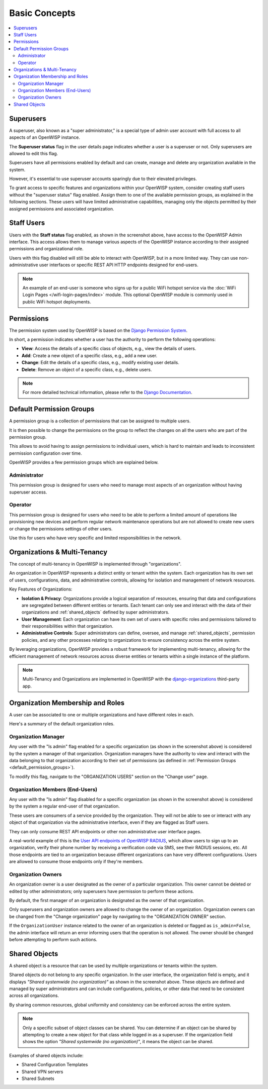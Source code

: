 Basic Concepts
==============

.. contents::
    :depth: 2
    :local:

Superusers
----------

.. image:: https://github.com/openwisp/openwisp-users/raw/docs/docs/images/superuser.png
    :target: https://github.com/openwisp/openwisp-users/raw/docs/docs/images/superuser.png
    :alt: Superuser status flag

A superuser, also known as a "super administrator," is a special type of admin user
account with full access to all aspects of an OpenWISP instance.

The **Superuser status** flag in the user details page indicates whether a user is a
superuser or not. Only superusers are allowed to edit this flag.

Superusers have all permissions enabled by default and can create, manage and delete any
organization available in the system.

However, it's essential to use superuser accounts sparingly due to their elevated
privileges.

To grant access to specific features and organizations within your OpenWISP system,
consider creating staff users without the "superuser status" flag enabled. Assign them
to one of the available permission groups, as explained in the following sections. These
users will have limited administrative capabilities, managing only the objects permitted
by their assigned permissions and associated organization.

Staff Users
-----------

Users with the **Staff status** flag enabled, as shown in the screenshot above, have
access to the OpenWISP Admin interface. This access allows them to manage various
aspects of the OpenWISP instance according to their assigned permissions and
organizational role.

Users with this flag disabled will still be able to interact with OpenWISP, but in a
more limited way. They can use non-administrative user interfaces or specific REST API
HTTP endpoints designed for end-users.

.. note::

    An example of an end-user is someone who signs up for a public WiFi hotspot service
    via the :doc:`WiFi Login Pages </wifi-login-pages/index>` module. This optional
    OpenWISP module is commonly used in public WiFi hotspot deployments.

Permissions
-----------

The permission system used by OpenWISP is based on the `Django Permission System
<https://docs.djangoproject.com/en/4.2/topics/auth/default/#permissions-and-authorization>`_.

In short, a permission indicates whether a user has the authority to perform the
following operations:

- **View**: Access the details of a specific class of objects, e.g., view the details of
  users.
- **Add**: Create a new object of a specific class, e.g., add a new user.
- **Change**: Edit the details of a specific class, e.g., modify existing user details.
- **Delete**: Remove an object of a specific class, e.g., delete users.

.. note::

    For more detailed technical information, please refer to the `Django Documentation
    <https://docs.djangoproject.com/en/4.2/topics/auth/default/>`_.

.. _default_permission_groups:

Default Permission Groups
-------------------------

.. image:: https://github.com/openwisp/openwisp-users/raw/docs/docs/images/permission-groups.png
    :target: https://github.com/openwisp/openwisp-users/raw/docs/docs/images/permission-groups.png
    :alt: Default Permission Groups of OpenWISP

A permission group is a collection of permissions that can be assigned to multiple
users.

It is then possible to change the permissions on the group to reflect the changes on all
the users who are part of the permission group.

This allows to avoid having to assign permissions to individual users, which is hard to
maintain and leads to inconsistent permission configuration over time.

OpenWISP provides a few permission groups which are explained below.

Administrator
~~~~~~~~~~~~~

This permission group is designed for users who need to manage most aspects of an
organization without having superuser access.

Operator
~~~~~~~~

This permission group is designed for users who need to be able to perform a limited
amount of operations like provisioning new devices and perform regular network
maintenance operations but are not allowed to create new users or change the permissions
settings of other users.

Use this for users who have very specific and limited responsibilities in the network.

Organizations & Multi-Tenancy
-----------------------------

The concept of multi-tenancy in OpenWISP is implemented through "organizations".

An organization in OpenWISP represents a distinct entity or tenant within the system.
Each organization has its own set of users, configurations, data, and administrative
controls, allowing for isolation and management of network resources.

Key Features of Organizations:

- **Isolation & Privacy**: Organizations provide a logical separation of resources,
  ensuring that data and configurations are segregated between different entities or
  tenants. Each tenant can only see and interact with the data of their organizations
  and :ref:`shared_objects` defined by super administrators.
- **User Management**: Each organization can have its own set of users with specific
  roles and permissions tailored to their responsibilities within that organization.
- **Administrative Controls**: Super administrators can define, oversee, and manage
  :ref:`shared_objects`, permission policies, and any other processes relating to
  organizations to ensure consistency across the entire system.

By leveraging organizations, OpenWISP provides a robust framework for implementing
multi-tenancy, allowing for the efficient management of network resources across diverse
entities or tenants within a single instance of the platform.

.. note::

    Multi-Tenancy and Organizations are implemented in OpenWISP with the
    `django-organizations <https://github.com/bennylope/django-organizations>`_
    third-party app.

Organization Membership and Roles
---------------------------------

A user can be associated to one or multiple organizations and have different roles in
each.

Here's a summary of the default organization roles.

Organization Manager
~~~~~~~~~~~~~~~~~~~~

.. image:: https://github.com/openwisp/openwisp-users/raw/docs/docs/images/org-manager.png
    :target: https://github.com/openwisp/openwisp-users/raw/docs/docs/images/org-manager.png
    :alt: Organization Manager

Any user with the "Is admin" flag enabled for a specific organization (as shown in the
screenshot above) is considered by the system a manager of that organization.
Organization managers have the authority to view and interact with the data belonging to
that organization according to their set of permissions (as defined in :ref:`Permission
Groups <default_permission_groups>`).

To modify this flag, navigate to the "ORGANIZATION USERS" section on the "Change user"
page.

Organization Members (End-Users)
~~~~~~~~~~~~~~~~~~~~~~~~~~~~~~~~

.. image:: https://github.com/openwisp/openwisp-users/raw/docs/docs/images/org-member.png
    :target: https://github.com/openwisp/openwisp-users/raw/docs/docs/images/org-member.png
    :alt: Organization Member

Any user with the "Is admin" flag disabled for a specific organization (as shown in the
screenshot above) is considered by the system a regular end-user of that organization.

These users are consumers of a service provided by the organization. They will not be
able to see or interact with any object of that organization via the administrative
interface, even if they are flagged as Staff users.

They can only consume REST API endpoints or other non administrative user interface
pages.

A real-world example of this is the `User API endpoints of OpenWISP RADIUS
<https://openwisp-radius.readthedocs.io/en/stable/user/api.html#user-api-endpoints>`_,
which allow users to sign up to an organization, verify their phone number by receiving
a verification code via SMS, see their RADIUS sessions, etc. All those endpoints are
tied to an organization because different organizations can have very different
configurations. Users are allowed to consume those endpoints only if they're members.

.. _organization_owners:

Organization Owners
~~~~~~~~~~~~~~~~~~~

An organization owner is a user designated as the owner of a particular organization.
This owner cannot be deleted or edited by other administrators; only superusers have
permission to perform these actions.

By default, the first manager of an organization is designated as the owner of that
organization.

Only superusers and organization owners are allowed to change the owner of an
organization. Organization owners can be changed from the "Change organization" page by
navigating to the "ORGANIZATION OWNER" section.

If the ``OrganizationUser`` instance related to the owner of an organization is deleted
or flagged as ``is_admin=False``, the admin interface will return an error informing
users that the operation is not allowed. The owner should be changed before attempting
to perform such actions.

.. _shared_objects:

Shared Objects
--------------

.. image:: https://github.com/openwisp/openwisp-users/raw/docs/docs/images/shared-object.png
    :target: https://github.com/openwisp/openwisp-users/raw/docs/docs/images/shared-object.png
    :alt: Shared Object

A shared object is a resource that can be used by multiple organizations or tenants
within the system.

Shared objects do not belong to any specific organization. In the user interface, the
organization field is empty, and it displays *"Shared systemwide (no organization)"* as
shown in the screenshot above. These objects are defined and managed by super
administrators and can include configurations, policies, or other data that need to be
consistent across all organizations.

By sharing common resources, global uniformity and consistency can be enforced across
the entire system.

.. note::

    Only a specific subset of object classes can be shared. You can determine if an
    object can be shared by attempting to create a new object for that class while
    logged in as a superuser. If the organization field shows the option *"Shared
    systemwide (no organization)"*, it means the object can be shared.

Examples of shared objects include:

- Shared Configuration Templates
- Shared VPN servers
- Shared Subnets
